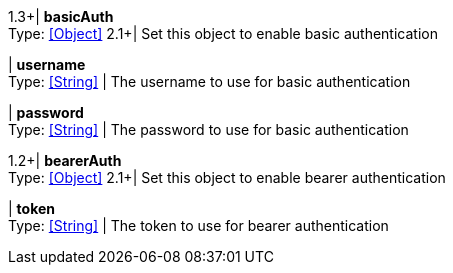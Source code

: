 //
// Copyright © 2018 Thomas Biesaart (thomas.biesaart@gmail.com)
//
// Licensed under the Apache License, Version 2.0 (the "License");
// you may not use this file except in compliance with the License.
// You may obtain a copy of the License at
//
//     http://www.apache.org/licenses/LICENSE-2.0
//
// Unless required by applicable law or agreed to in writing, software
// distributed under the License is distributed on an "AS IS" BASIS,
// WITHOUT WARRANTIES OR CONDITIONS OF ANY KIND, either express or implied.
// See the License for the specific language governing permissions and
// limitations under the License.
//

1.3+| *basicAuth* +
Type: <<Object>>
2.1+| Set this object to enable basic authentication

| *username* +
Type: <<String>>
| The username to use for basic authentication

| *password* +
Type: <<String>>
| The password to use for basic authentication

1.2+| *bearerAuth* +
Type: <<Object>>
2.1+| Set this object to enable bearer authentication

| *token* +
Type: <<String>>
| The token to use for bearer authentication

